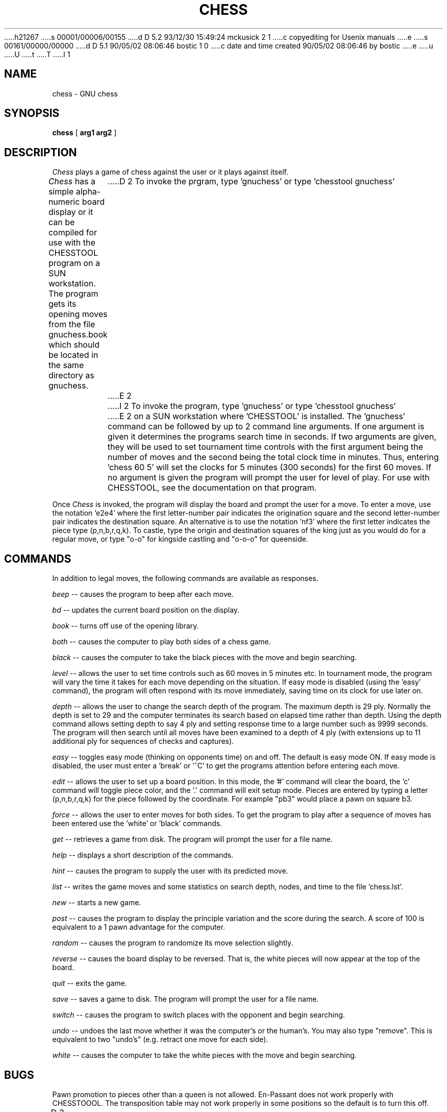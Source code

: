 h21267
s 00001/00006/00155
d D 5.2 93/12/30 15:49:24 mckusick 2 1
c copyediting for Usenix manuals
e
s 00161/00000/00000
d D 5.1 90/05/02 08:06:46 bostic 1 0
c date and time created 90/05/02 08:06:46 by bostic
e
u
U
t
T
I 1
.TH CHESS 6 "%Q%" GNU
.SH NAME
chess \- GNU chess
.SH SYNOPSIS
.B chess
[
.B arg1 arg2
]
.SH DESCRIPTION
.I Chess
plays a game of chess against the user or it plays against itself.
.PP
.I Chess
has a simple alpha-numeric board display or it can be compiled for
use with the CHESSTOOL program on a SUN workstation.
The program gets its opening moves from the file gnuchess.book which
should be located in the same directory as gnuchess.
D 2
To invoke the prgram, type 'gnuchess' or type 'chesstool gnuchess'
E 2
I 2
To invoke the program, type 'gnuchess' or type 'chesstool gnuchess'
E 2
on a SUN workstation where 'CHESSTOOL' is installed.
The 'gnuchess' command can be followed by up to 2 command line arguments.
If one argument is given it determines the programs search time in
seconds.  If two arguments are given, they will be used to set tournament
time controls with the first argument being the number of moves and the second
being the total clock time in minutes.  Thus, entering 'chess 60 5' will set
the clocks for 5 minutes (300 seconds) for the first 60 moves.
If no argument is given the program will prompt the user for level of
play.
For use with CHESSTOOL, see the documentation on that program.
.PP
Once
.I Chess
is invoked, the program will display the board and prompt the user
for a move. To enter a move, use the notation 'e2e4' where the first
letter-number pair indicates the origination square
and the second letter-number pair indicates the destination square.
An alternative is to use the notation 'nf3' where
the first letter indicates the piece type (p,n,b,r,q,k).
To castle, type the origin and destination squares
of the king just as you would do for a regular move, or type
"o-o" for kingside castling and "o-o-o" for queenside.
.SH COMMANDS
.PP
In addition to legal moves, the following commands are available as responses.
.PP
.I beep
-- causes the program to beep after each move.
.PP
.I bd
-- updates the current board position on the display.
.PP
.I book
-- turns off use of the opening library.
.PP
.I both
-- causes the computer to play both sides of a chess game.
.PP
.I black
-- causes the computer to take the black pieces with the move
and begin searching.
.PP
.I level
-- allows the user to set time controls such as
60 moves in 5 minutes etc.  In tournament mode, the program will
vary the time it takes for each
move depending on the situation.  If easy mode is disabled (using
the 'easy' command), the program
will often respond with its move immediately, saving time on
its clock for use later on.
.PP
.I depth
-- allows the user to change the
search depth of the program.  The maximum depth is 29 ply.
Normally the depth is set to 29 and the computer terminates
its search based on elapsed time rather than depth.
Using the depth command allows setting depth to say
4 ply and setting response time to a large number such as
9999 seconds. The program will then search until all moves
have been examined to a depth of 4 ply (with extensions up
to 11 additional ply for sequences of checks and captures). 
.PP
.I easy
-- toggles easy mode (thinking on opponents time)
on and off. The default is easy mode ON.  If easy mode is disabled,
the user must enter a 'break' or '^C' to get the programs
attention before entering each move.
.PP
.I edit
-- allows the user to set up a board position.
In this mode, the '#' command will clear the board, the 'c'
command will toggle piece color, and the '.' command will exit
setup mode.  Pieces are entered by typing a letter (p,n,b,r,q,k) for
the piece followed by the coordinate.  For example "pb3" would
place a pawn on square b3.
.PP
.I force
-- allows the user to enter moves for both
sides. To get the program to play after a sequence of moves
has been entered use the 'white' or 'black' commands.
.PP
.I get
-- retrieves a game from disk.  The program will
prompt the user for a file name.
.PP
.I help
-- displays a short description of the commands.
.PP
.I hint
-- causes the program to supply the user with
its predicted move.
.PP
.I list
-- writes the game moves and some statistics
on search depth, nodes, and time to the file 'chess.lst'.
.PP
.I new
-- starts a new game.
.PP
.I post
-- causes the program to display the principle
variation and the score during the search.  A score of
100 is equivalent to a 1 pawn advantage for the computer.
.PP
.I random
-- causes the program to randomize its move
selection slightly.
.PP
.I reverse
-- causes the board display to be reversed.  That
is, the white pieces will now appear at the top of the board.
.PP
.I quit
-- exits the game.
.PP
.I save
-- saves a game to disk.  The program will prompt
the user for a file name.
.PP
.I switch
-- causes the program to switch places with
the opponent and begin searching.
.PP
.I undo
-- undoes the last move whether it was the computer's
or the human's. You may also type "remove". This is equivalent
to two "undo's" (e.g. retract one move for each side).
.PP
.I white
-- causes the computer to take the white pieces
with the move and begin searching.
.SH BUGS
.PP
Pawn promotion to pieces other than a queen is not allowed.
En-Passant does not work properly with CHESSTOOOL.
The transposition table may not work properly in some
positions so the default is to turn this off. 
.fi
D 2
.SH SEE ALSO
.nf
chesstool(6)
.fi

E 2
E 1
